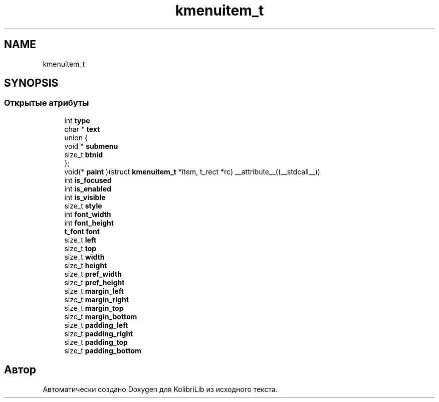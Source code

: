 .TH "kmenuitem_t" 3 "KolibriLib" \" -*- nroff -*-
.ad l
.nh
.SH NAME
kmenuitem_t
.SH SYNOPSIS
.br
.PP
.SS "Открытые атрибуты"

.in +1c
.ti -1c
.RI "int \fBtype\fP"
.br
.ti -1c
.RI "char * \fBtext\fP"
.br
.ti -1c
.RI "union {"
.br
.ti -1c
.RI "   void * \fBsubmenu\fP"
.br
.ti -1c
.RI "   size_t \fBbtnid\fP"
.br
.ti -1c
.RI "}; "
.br
.ti -1c
.RI "void(* \fBpaint\fP )(struct \fBkmenuitem_t\fP *item, t_rect *rc) __attribute__((__stdcall__))"
.br
.ti -1c
.RI "int \fBis_focused\fP"
.br
.ti -1c
.RI "int \fBis_enabled\fP"
.br
.ti -1c
.RI "int \fBis_visible\fP"
.br
.ti -1c
.RI "size_t \fBstyle\fP"
.br
.ti -1c
.RI "int \fBfont_width\fP"
.br
.ti -1c
.RI "int \fBfont_height\fP"
.br
.ti -1c
.RI "\fBt_font\fP \fBfont\fP"
.br
.ti -1c
.RI "size_t \fBleft\fP"
.br
.ti -1c
.RI "size_t \fBtop\fP"
.br
.ti -1c
.RI "size_t \fBwidth\fP"
.br
.ti -1c
.RI "size_t \fBheight\fP"
.br
.ti -1c
.RI "size_t \fBpref_width\fP"
.br
.ti -1c
.RI "size_t \fBpref_height\fP"
.br
.ti -1c
.RI "size_t \fBmargin_left\fP"
.br
.ti -1c
.RI "size_t \fBmargin_right\fP"
.br
.ti -1c
.RI "size_t \fBmargin_top\fP"
.br
.ti -1c
.RI "size_t \fBmargin_bottom\fP"
.br
.ti -1c
.RI "size_t \fBpadding_left\fP"
.br
.ti -1c
.RI "size_t \fBpadding_right\fP"
.br
.ti -1c
.RI "size_t \fBpadding_top\fP"
.br
.ti -1c
.RI "size_t \fBpadding_bottom\fP"
.br
.in -1c

.SH "Автор"
.PP 
Автоматически создано Doxygen для KolibriLib из исходного текста\&.
